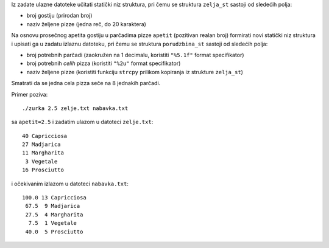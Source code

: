 Iz zadate ulazne datoteke učitati statički niz struktura, pri čemu se struktura
``zelja_st`` sastoji od sledećih polja:

- broj gostiju (prirodan broj)
- naziv željene pizze (jedna reč, do 20 karaktera)

Na osnovu prosečnog apetita gostiju u parčadima pizze ``apetit`` (pozitivan
realan broj) formirati novi statički niz struktura i upisati ga u zadatu
izlaznu datoteku, pri čemu se struktura ``porudzbina_st`` sastoji od sledećih
polja:

- broj potrebnih parčadi (zaokružen na 1 decimalu, koristiti ``"%5.1f"`` format specifikator)
- broj potrebnih *celih* pizza (koristiti ``"%2u"`` format specifikator)
- naziv željene pizze (koristiti funkciju ``strcpy`` prilikom kopiranja iz strukture ``zelja_st``)

Smatrati da se jedna cela pizza seče na 8 jednakih parčadi.

Primer poziva::

    ./zurka 2.5 zelje.txt nabavka.txt

sa ``apetit=2.5`` i zadatim ulazom u datoteci ``zelje.txt``::

    40 Capricciosa
    27 Madjarica
    11 Margharita
     3 Vegetale
    16 Prosciutto

i očekivanim izlazom u datoteci ``nabavka.txt``::

    100.0 13 Capricciosa
     67.5  9 Madjarica
     27.5  4 Margharita
      7.5  1 Vegetale
     40.0  5 Prosciutto
